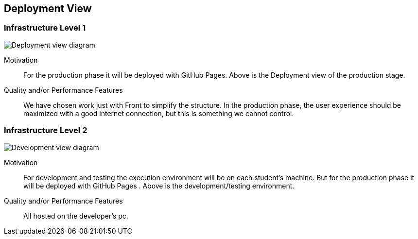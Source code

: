[[section-deployment-view]]


== Deployment View

=== Infrastructure Level 1
image:production.png["Deployment view diagram"]

Motivation::
For the production phase it will be deployed with GitHub Pages.
Above is the Deployment view of  the production stage.

Quality and/or Performance Features::
We have chosen work just with Front to simplify the structure.
In the production phase, the user experience should be maximized with a good internet connection, but this is something we cannot control.


=== Infrastructure Level 2
image:desarrollo.png["Development view diagram"]

Motivation::
For development and testing the execution environment will be on each student’s machine. But for the production phase it will be deployed with GitHub Pages . 
Above is the development/testing environment.

Quality and/or Performance Features::
All hosted on the developer's pc.